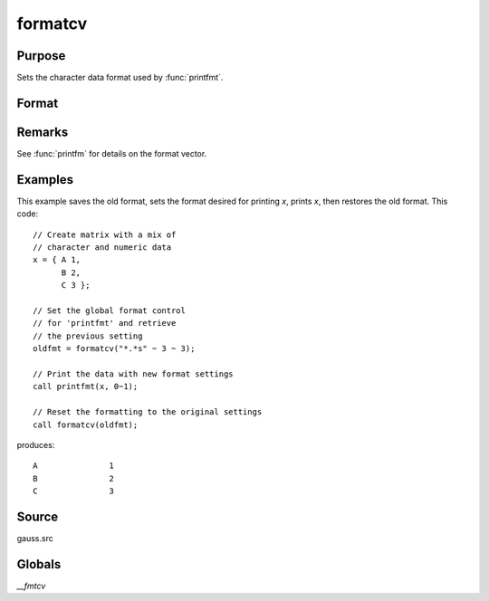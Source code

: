
formatcv
==============================================

Purpose
----------------

Sets the character data format used by :func:`printfmt`.

Format
----------------
.. function:: oldfmt = formatcv(newfmt)

    :param newfmt: the new format specification.
    :type newfmt: 1x3 vector

    :return oldfmt: the old format specification.

    :rtype oldfmt: 1x3 vector

Remarks
-------

See :func:`printfm` for details on the format vector.


Examples
----------------
This example saves the old format, sets the format desired for
printing *x*, prints *x*, then restores
the old format. This code:

::

    // Create matrix with a mix of
    // character and numeric data
    x = { A 1, 
          B 2, 
          C 3 };

    // Set the global format control
    // for 'printfmt' and retrieve
    // the previous setting
    oldfmt = formatcv("*.*s" ~ 3 ~ 3);

    // Print the data with new format settings
    call printfmt(x, 0~1);

    // Reset the formatting to the original settings 
    call formatcv(oldfmt);

produces:

::

  A               1
  B               2
  C               3 

Source
------

gauss.src

Globals
-------

`\__fmtcv`

.. seealso:: Functions :func:`formatnv`, :func:`printfm`, :func:`printfmt`
